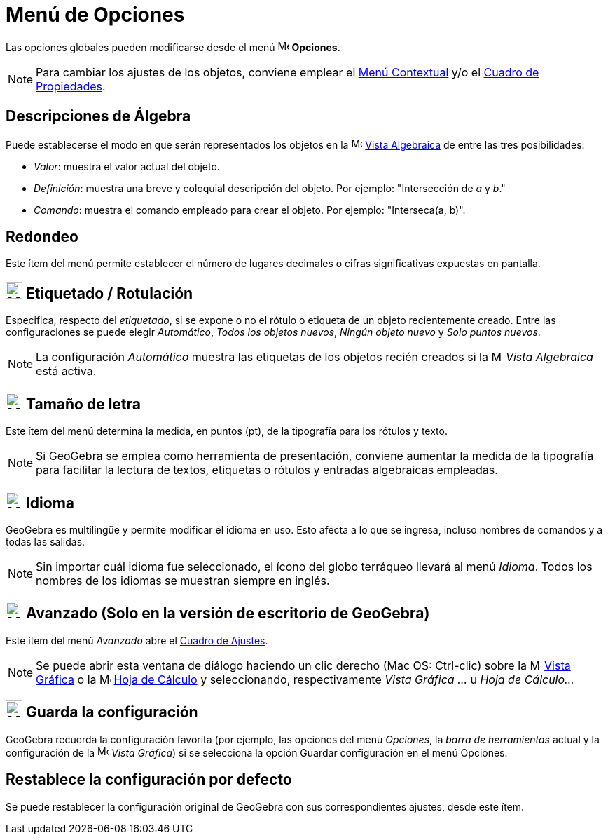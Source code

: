 = Menú de Opciones
:page-en: Options_Menu
ifdef::env-github[:imagesdir: /es/modules/ROOT/assets/images]

Las opciones globales pueden modificarse desde el menú image:16px-Menu-options.svg.png[Menu-options.svg,width=16,height=16] *Opciones*.

[NOTE]
====

Para cambiar los ajustes de los objetos, conviene emplear el xref:/Menú_contextual.adoc[Menú Contextual] y/o el
xref:/Cuadro_de_Propiedades.adoc[Cuadro de Propiedades].

====

== Descripciones de Álgebra

Puede establecerse el modo en que serán representados los objetos en la image:16px-Menu_view_algebra.svg.png[Menu view
algebra.svg,width=16,height=16] xref:/Vista_Algebraica.adoc[Vista Algebraica] de entre las tres posibilidades:

* _Valor_: muestra el valor actual del objeto.
* _Definición_: muestra una breve y coloquial descripción del objeto. Por ejemplo: "Intersección de _a_ y _b_."
* _Comando_: muestra el comando empleado para crear el objeto. Por ejemplo: "Interseca(a, b)".

== Redondeo

Este ítem del menú permite establecer el número de lugares decimales o cifras significativas expuestas en pantalla.

== image:24px-Menu-options-labeling.svg.png[Menu-options-labeling.svg,width=24,height=24] Etiquetado / Rotulación

Especifica, respecto del _etiquetado_, si se expone o no el rótulo o etiqueta de un objeto recientemente creado.
Entre las configuraciones se puede elegir _Automático_, _Todos los objetos nuevos_, _Ningún objeto nuevo_ y _Solo puntos nuevos_.

[NOTE]
====

La configuración _Automático_ muestra las etiquetas de los objetos recién creados si la image:16px-Menu_view_algebra.svg.png[Menu view
algebra.svg,width=16,height=16] _Vista Algebraica_ está activa.

====

== image:24px-Menu-options-font-size.svg.png[Menu-options-font-size.svg,width=24,height=24] Tamaño de letra

Este ítem del menú determina la medida, en puntos (pt), de la tipografía para los rótulos y texto.

[NOTE]
====

Si GeoGebra se emplea como herramienta de presentación, conviene aumentar la medida de la tipografía para facilitar
la lectura de textos, etiquetas o rótulos y entradas algebraicas empleadas.

====

== image:24px-Menu-options-language.svg.png[Menu-options-language.svg,width=24,height=24] Idioma

GeoGebra es multilingüe y permite modificar el idioma en uso. Esto afecta a lo que se ingresa, incluso
nombres de comandos y a todas las salidas.

[NOTE]
====

Sin importar cuál idioma fue seleccionado, el ícono del globo terráqueo llevará al menú _Idioma_.
Todos los nombres de los idiomas se muestran siempre en inglés.

====

== image:Menu_Properties_Gear.png[Menu Properties Gear.png,width=24,height=24] Avanzado (Solo en la versión de escritorio de GeoGebra)

Este ítem del menú _Avanzado_ abre el xref:/Cuadro_de_Ajustes.adoc[Cuadro de Ajustes].

[NOTE]
====

Se puede abrir esta ventana de diálogo haciendo un clic derecho (Mac OS: Ctrl-clic) sobre la
image:16px-Menu_view_graphics.svg.png[Menu view graphics.svg,width=16,height=16] xref:/Vista_Gráfica.adoc[Vista Gráfica] o la
image:16px-Menu_view_spreadsheet.svg.png[Menu view spreadsheet.svg,width=16,height=16] xref:/Hoja_de_Cálculo.adoc[Hoja de Cálculo]
y seleccionando, respectivamente _Vista Gráfica ..._ u _Hoja de Cálculo..._

====

== image:24px-Menu-file-save.svg.png[Menu-file-save.svg,width=24,height=24] Guarda la configuración

GeoGebra recuerda la configuración favorita (por ejemplo, las opciones del menú _Opciones_, la _barra de herramientas_
actual y la configuración de la image:16px-Menu_view_graphics.svg.png[Menu view graphics.svg,width=16,height=16] _Vista Gráfica_)
si se selecciona la opción Guardar configuración en el menú Opciones.

== Restablece la configuración por defecto

Se puede restablecer la configuración original de GeoGebra con sus correspondientes ajustes, desde este ítem.
